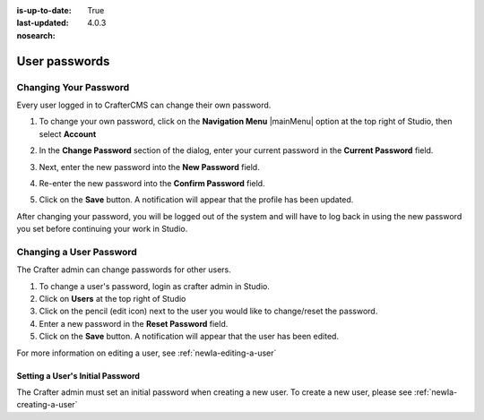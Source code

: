 :is-up-to-date: True
:last-updated: 4.0.3
:nosearch:

.. index:: User Passwords

.. _newIa-user-passwords:

==============
User passwords
==============

----------------------
Changing Your Password
----------------------

Every user logged in to CrafterCMS can change their own password.

#. To change your own password, click on the **Navigation Menu** |mainMenu| option at the top right of Studio,
   then select **Account**

   .. image:: /_static/images/users/your-passwd-open.webp
       :alt: Users - Open Dialog with User Name
       :align: center

#. In the **Change Password** section of the dialog, enter your current password in the **Current Password** field.

   .. image:: /_static/images/users/your-passwd-change.webp
       :alt: Users - User Settings Dialog to Change Password
       :align: center

#. Next, enter the new password into the **New Password** field.
#. Re-enter the new password into the **Confirm Password** field.
#. Click on the **Save** button.  A notification will appear that the profile has been updated.

   .. image:: /_static/images/users/change-passwd-notification.webp
       :alt: Users - Password Change Notification
       :width: 50%
       :align: center

After changing your password, you will be logged out of the system and will have to log back in using the new password you set before continuing your work in Studio.

------------------------
Changing a User Password
------------------------

The Crafter admin can change passwords for other users.

#. To change a user's password, login as crafter admin in Studio.
#. Click on **Users** at the top right of Studio
#. Click on the pencil (edit icon) next to the user you would like to change/reset the password.
#. Enter a new password in the **Reset Password** field.
#. Click on the **Save** button.  A notification will appear that the user has been edited.

For more information on editing a user, see :ref:`newIa-editing-a-user`

Setting a User's Initial Password
---------------------------------

The Crafter admin must set an initial password when creating a new user.  To create a new user, please see :ref:`newIa-creating-a-user`
